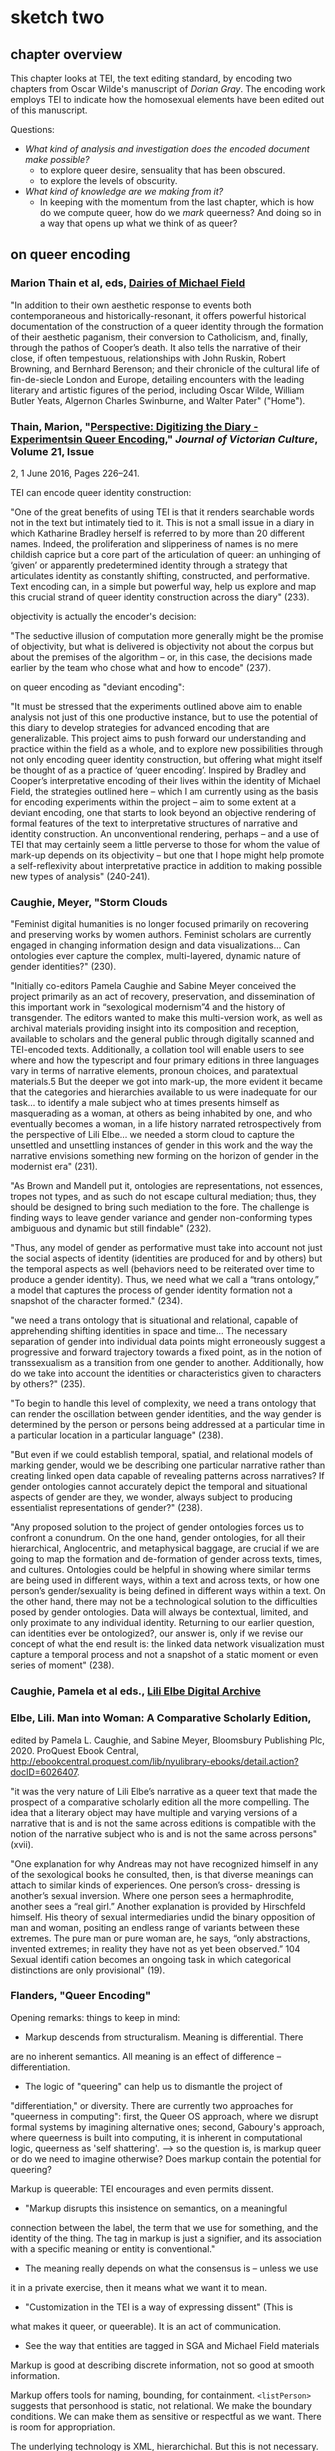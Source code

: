 * sketch two
** chapter overview
This chapter looks at TEI, the text editing standard, by encoding two
chapters from Oscar Wilde's manuscript of /Dorian Gray/. The encoding
work employs TEI to indicate how the homosexual elements have been
edited out of this manuscript. 

Questions:
- /What kind of analysis and investigation does the encoded document
  make possible?/
    - to explore queer desire, sensuality that has been obscured. 
    - to explore the levels of obscurity.
- /What kind of knowledge are we making from it?/
    - In keeping with the momentum from the last chapter, which is how
      do we compute queer, how do we /mark/ queerness? And doing so in
      a way that opens up what we think of as queer?

** on queer encoding

*** Marion Thain et al, eds, [[https://mf.dev.cdhsc.org/home][Dairies of Michael Field]]
"In addition to their own aesthetic response to events both
contemporaneous and historically-resonant, it offers powerful
historical documentation of the construction of a queer identity
through the formation of their aesthetic paganism, their conversion to
Catholicism, and, finally, through the pathos of Cooper’s death. It
also tells the narrative of their close, if often tempestuous,
relationships with John Ruskin, Robert Browning, and Bernhard
Berenson; and their chronicle of the cultural life of fin-de-siecle
London and Europe, detailing encounters with the leading literary and
artistic figures of the period, including Oscar Wilde, William Butler
Yeats, Algernon Charles Swinburne, and Walter Pater" ("Home").

*** Thain, Marion, "[[https://www.tandfonline.com/doi/abs/10.1080/13555502.2016.1156014][Perspective: Digitizing the Diary - Experimentsin Queer Encoding]]," /Journal of Victorian Culture/, Volume 21, Issue
2, 1 June 2016, Pages 226–241.

TEI can encode queer identity construction: 

"One of the great benefits of using TEI is that it renders searchable
words not in the text but intimately tied to it. This is not a small
issue in a diary in which Katharine Bradley herself is referred to by
more than 20 different names. Indeed, the proliferation and
slipperiness of names is no mere childish caprice but a core part of
the articulation of queer: an unhinging of ‘given’ or apparently
predetermined identity through a strategy that articulates identity as
constantly shifting, constructed, and performative. Text encoding can,
in a simple but powerful way, help us explore and map this crucial
strand of queer identity construction across the diary" (233).

objectivity is actually the encoder's decision:

"The seductive illusion of computation more generally might be the
promise of objectivity, but what is delivered is objectivity not about
the corpus but about the premises of the algorithm – or, in this case,
the decisions made earlier by the team who chose what and how to
encode" (237).

on queer encoding as "deviant encoding": 

"It must be stressed that the experiments outlined above aim to enable
analysis not just of this one productive instance, but to use the
potential of this diary to develop strategies for advanced encoding
that are generalizable. This project aims to push forward our
understanding and practice within the field as a whole, and to explore
new possibilities through not only encoding queer identity
construction, but offering what might itself be thought of as a
practice of ‘queer encoding’. Inspired by Bradley and Cooper’s
interpretative encoding of their lives within the identity of Michael
Field, the strategies outlined here – which I am currently using as
the basis for encoding experiments within the project – aim to some
extent at a deviant encoding, one that starts to look beyond an
objective rendering of formal features of the text to interpretative
structures of narrative and identity construction. An unconventional
rendering, perhaps – and a use of TEI that may certainly seem a little
perverse to those for whom the value of mark-up depends on its
objectivity – but one that I hope might help promote a
self-reflexivity about interpretative practice in addition to making
possible new types of analysis" (240-241).

*** Caughie, Meyer, "Storm Clouds

"Feminist digital humanities is no longer focused primarily on
recovering and preserving works by women authors. Feminist scholars
are currently engaged in changing information design and data
visualizations... Can ontologies ever capture the complex,
multi-layered, dynamic nature of gender identities?" (230).

"Initially co-editors Pamela Caughie and Sabine Meyer conceived the
project primarily as an act of recovery, preservation, and
dissemination of this important work in “sexological modernism”4 and
the history of transgender. The editors wanted to make this
multi-version work, as well as archival materials providing insight
into its composition and reception, available to scholars and the
general public through digitally scanned and TEI-encoded
texts. Additionally, a collation tool will enable users to see where
and how the typescript and four primary editions in three languages
vary in terms of narrative elements, pronoun choices, and paratextual
materials.5 But the deeper we got into mark-up, the more evident it
became that the categories and hierarchies available to us were
inadequate for our task... to identify a male subject who at times
presents himself as masquerading as a woman, at others as being
inhabited by one, and who eventually becomes a woman, in a life
history narrated retrospectively from the perspective of Lili
Elbe... we needed a storm cloud to capture the unsettled and
unsettling instances of gender in this work and the way the narrative
envisions something new forming on the horizon of gender in the
modernist era"  (231).

"As Brown and Mandell put it, ontologies are representations, not
essences, tropes not types, and as such do not escape cultural
mediation; thus, they should be designed to bring such mediation to
the fore. The challenge is finding ways to leave gender variance and
gender non-conforming types ambiguous and dynamic but still findable"
(232).

"Thus, any model of gender as performative must take into account not
just the social aspects of identity (identities are produced for and
by others) but the temporal aspects as well (behaviors need to be
reiterated over time to produce a gender identity). Thus, we need what
we call a “trans ontology,” a model that captures the process of
gender identity formation not a snapshot of the character formed."
(234).

"we need a trans ontology that is situational and relational, capable
of apprehending shifting identities in space and time... The necessary
separation of gender into individual data points might erroneously
suggest a progressive and forward trajectory towards a fixed point, as
in the notion of transsexualism as a transition from one gender to
another.  Additionally, how do we take into account the identities or
characteristics given to characters by others?" (235).

"To begin to handle this level of complexity, we need a trans ontology
that can render the oscillation between gender identities, and the way
gender is determined by the person or persons being addressed at a
particular time in a particular location in a particular language" (238).

"But even if we could establish temporal, spatial, and relational
models of marking gender, would we be describing one particular
narrative rather than creating linked open data capable of revealing
patterns across narratives? If gender ontologies cannot accurately
depict the temporal and situational aspects of gender are they, we
wonder, always subject to producing essentialist representations of
gender?" (238).

"Any proposed solution to the project of gender ontologies forces us
to confront a conundrum.  On the one hand, gender ontologies, for all
their hierarchical, Anglocentric, and metaphysical baggage, are
crucial if we are going to map the formation and de-formation of
gender across texts, times, and cultures. Ontologies could be helpful
in showing where similar terms are being used in different ways,
within a text and across texts, or how one person’s gender/sexuality
is being defined in different ways within a text. On the other hand,
there may not be a technological solution to the difficulties posed by
gender ontologies.  Data will always be contextual, limited, and only
proximate to any individual identity.  Returning to our earlier
question, can identities ever be ontologized?, our answer is, only if
we revise our concept of what the end result is: the linked data
network visualization must capture a temporal process and not a
snapshot of a static moment or even series of moment" (238).

*** Caughie, Pamela et al eds., [[http://www.lilielbe.org/][Lili Elbe Digital Archive]]
*** Elbe, Lili. Man into Woman: A Comparative Scholarly Edition, 
edited by Pamela L. Caughie, and Sabine Meyer, Bloomsbury Publishing
Plc, 2020. ProQuest Ebook Central,
http://ebookcentral.proquest.com/lib/nyulibrary-ebooks/detail.action?docID=6026407.

"it was the very nature of Lili Elbe’s narrative as a queer text that
made the prospect of a comparative scholarly edition all the more
compelling.  The idea that a literary object may have multiple and
varying versions of a narrative that is and is not the same across
editions is compatible with the notion of the narrative subject who is
and is not the same across persons" (xvii).

"One explanation for why Andreas may not have recognized himself in
any of the sexological books he consulted, then, is that diverse
meanings can attach to similar kinds of experiences. One person’s
cross- dressing is another’s sexual inversion. Where one person sees a
hermaphrodite, another sees a “real girl.” Another explanation is
provided by Hirschfeld himself. His theory of sexual intermediaries
undid the binary opposition of man and woman, positing an endless
range of variants between these extremes. The pure man or pure woman
are, he says, “only abstractions, invented extremes; in reality they
have not as yet been observed.” 104 Sexual identifi cation becomes an
ongoing task in which categorical distinctions are only provisional"
(19).

*** Flanders, "Queer Encoding"

Opening remarks: things to keep in mind:
- Markup descends from structuralism. Meaning is differential. There
are no inherent semantics. All meaning is an effect of difference --
differentiation.
- The logic of "queering" can help us to dismantle the project of
"differentiation," or diversity. There are currently two approaches
for "queerness in computing": first, the Queer OS approach, where we
disrupt formal systems by imagining alternative ones; second,
Gaboury's approach, where queerness is built into computing, it is
inherent in computational logic, queerness as 'self shattering'.
---> so the question is, is markup queer or do we need to imagine
otherwise? Does markup contain the potential for queering?

Markup is queerable: TEI encourages and even permits dissent. 
- "Markup disrupts this insistence on semantics, on a meaningful
connection between the label, the term that we use for something, and
the identity of the thing. The tag in markup is just a signifier, and
its association with a specific meaning or entity is conventional."
- The meaning really depends on what the consensus is -- unless we use
it in a private exercise, then it means what we want it to mean. 
- "Customization in the TEI is a way of expressing dissent" (This is
what makes it queer, or queerable). It is an act of communication.
- See the way that entities are tagged in SGA and Michael Field materials

Markup is good at describing discrete information, not so good at
smooth information. 

Markup offers tools for naming, bounding, for
containment. ~<listPerson>~ suggests that personhood is static, not
relational. We make the boundary conditions. We can make them as
sensitive or respectful as we want. There is room for appropriation. 

The underlying technology is XML, hierarchichal. But this is not
necessary. It could be otherwise. The layers of technology: TEI >
Schema > Metaschema (ODD) > Metalanguage (XML). 

How do we operate in the space between compromise and formalism? How
do we create identities that are servicable and open-ended? 
- "We can imagine descriptive systems for identity that would operate
in specific contexts (rather than totalizing contexts) that would give
us the level of ___ that we need with appropriate places for saying
'there is also something uncontestable here.'"

The challenge isn't about terms, plurality of terms. It's about our
relation to descriptive systems, our collective consensus of meaning. 

*** Bauman & Flanders

2012 Syd Bauman, Julia Flanders, and the Women Writers Project:

"Constraint is another way of talking about modeling our data:
describing it, prescribing how it should be structured, making sure
the parts we need are there, and avoiding unnecessary and excess
materials" (Bauman, Overview of TEI Customization, 2). 


** on technology / queerness

*** Flanders, "Building Otherwise," /Bodies of Information/,
https://dhdebates.gc.cuny.edu/read/untitled-4e08b137-aec5-49a4-83c0-38258425f145/section/f627035f-5fd0-4bd6-ad74-361374ed9a2a#ch16 

"What this discussion suggests is that the project of remaking tools
may depend for its success on the social processes employed, and
further that the social significance of technical systems lies not
only in their overt functioning (what they enable us to do) but also
in the social effluent, so to speak, of their construction
processes. When a system like Unix, or a language like COBOL, or a
resource like the Women Writers Project is created, what does it “give
off” in terms of expertise, power relations, installed systems and
dependencies, professional advancement or subordination, knowledge and
empowerment—-and for whom? The successful processes portrayed at Design
for Diversity were inclusive in very significant ways, but in
particular their principle of diversity had to do with a genuine
diversification of the allocation of power: the power to say what is
most important about the design of a tool or system, the power to
update a record, the power to define vocabularies, the power to say
what should be visible or invisible, the power resulting from
increased knowledge or expertise. Not only was the tribe of “coders”
being diversified, but also that tribe’s understanding of mission—what
is being built, for whom, why, under what design imperatives, with
what specific stipulations—was being shaped by diversified
constituencies, operating under radically different assumptions about
whose needs matter" (par. 30)

*** Thain, Friedman's /Before Queer Theory/ Book Review
https://lareviewofbooks.org/article/theorizing-queer-before-queer-theory/ 

"It was through sexology’s taxonomization of queer desire that it
became isolatable in a way that enabled it to become not just
identified, but also regulated. The more that sensuality or the erotic
is recognized to exist outside of this taxonomy — to be inherent in
things as a dynamic force, or a mode of perception — the more
difficult it is to police. The story of aestheticism is, then, in
part, the story of a political pushback against a new reality that was
in formation at the end of the century" (par. 7).
*** Posner, Miriam. "What’s Next: The Radical, Unrealized Potential of
Digital Humanities," /Debates in the Digital Humanities 2016/. 2016.

https://dhdebates.gc.cuny.edu/read/65be1a40-6473-4d9e-ba75-6380e5a72138/section/a22aca14-0eb0-4cc6-a622-6fee9428a357#en33

"You can assign a number to the degree of your uncertainty for data
points, but how do you show the possible universe of missing data? How
do we show the ways in which heterogeneous data has been flattened
into a model to make it visually legible?"

"technically speaking, we frankly have not figured out how to deal
with categories like gender that are not binary or one-dimensional or
stable."

"What would maps and data visualizations look like if they were built
to show us categories like race as they have been experienced, not as
they have been captured and advanced by businesses and governments?" 

"It may sound as though I am asking us to develop data models that pin
a person’s identity down in even greater detail, in the way Facebook’s
expanded gender categories do (Molloy). But that is not it at all. I
would like us to start understanding markers like gender and race not
as givens but as constructions that are actively created from time to
time and place to place. In other words, I want us to stop acting as
though the data models for identity are containers to be filled in
order to produce meaning and recognize instead that these structures
themselves constitute data."

"It is not only about shifting the focus of projects so that they
feature marginalized communities more prominently; it is about ripping
apart and rebuilding the machinery of the archive and database so that
it does not reproduce the logic that got us here in the first place."

"Mulvey’s intervention, in a 1975 article for Screen, was to show us
that the whole thing was broken (“Visual Pleasure and Narrative
Cinema”). It was not just that we did not see enough women in powerful
roles. It was that the entire organizing logic of narrative cinema was
built around the subjugation of women. She showed us in film studies,
the discipline in which I was trained, that structural inequalities
can be written in to the very language of a medium. Perhaps you can
see how I think this applies to digital humanities projects, too. We
can do what we know how to do: visualize datasets that we inherit from
governments, corporations, and cultural institutions, using tools that
we have borrowed from corporations. Or we can scrutinize data, rip it
apart, rebuild it, reimagine it, and perhaps build something entirely
different and weirder and more ambitious."

"So maybe this is the thrill we can work toward—the thrill in
capturing people’s lived experience in radical ways—ways that are
productive and generative and probably angry, too. Of course, we
cannot capture these experiences without the contributions of the
people whose lives we are claiming to represent. So it is incumbent on
all of us (but particularly those of us who have platforms) to push
for the inclusion of underrepresented communities in digital
humanities work, because it will make all of our work stronger and
sounder."
*** Susan Brown and Laura Mandell, “The Identity Issue,” Cultural
AnalyticsFeb. 13, 2018. DOI:10.22148/16.020 

"The goal is to acknowledge the subjective effects of belonging to an
identity constituted historically through oppression without believing
that the identity itself exists independently of those historical
conditions" (7).

"how can a cultural critic counteract the elision of non-dominant
histories, history as the history of the winners (“massive
historiographic metalepsis”), without essentializing identities? How
does one study the history of woman, or even women, without using the
category of woman to mean something consistent through time (s.a. Fuss
3-4)?" (8).

"One way to analyze the various attributes accorded to a gender
that is reconstructed throughout history is to search through large
amounts of data using that very binary category–that is, investigating
'the origins and consequences' of the social category of the gender
binary and its surrounding practices" (8).

"Gender analysis–-determining what has been counted as feminine and
masculine through time–-can go hand in hand with quantitative analysis"
(9).

"One particular feature of doing history at scale is that it allows
taking more and more ephemera, into account. As Bode puts it,
"quantitative methods allow us to explore aspects of the literary
field, especially trends and patterns, broad developments and
directions, that would otherwise remain unrepresented and
unrepresentable." (Bode, Reading by Numbers, 13.)  It may be that
numbers, if understood as not transparently readable, can provide
another method for 'giving voice'." (12)

"Historicizing helps to destabilize identities, and cultural analytics
can make visible a kind of history that we have never seen before. The
analysis of literary texts, whether as objects of consumption or
through their textuality, introduces another fruitful layer of
complexity that stresses the extent to which identity is always
already mediated. In the case of literary investigation, quantitative
analysis can engage with and unpack the discursive construction of
identities in novels" (13).

"The data modelling this work requires necessarily engages in both
abstraction and reduction, but the very act of modelling carries with
it the seeds of a constructionist recognition that a phenomenon could
be modelled differently, and as a number of the essays show,
conjoining diverse categories or pluralizing the modes of inquiry can
reveal the dynamic and contingent nature of identity categories. At
the same time, however, and as the debates surveyed all too briefly
above indicate, these categories are easily reified because they
readily map onto categories that have been and still often are
considered fixed and essential, and that do real, politically charged
work in the world" (17).

**** Richard Jean So, Hoyt Long, and Yuancheng Zhu "Computational 
Method and the Critique of Race: Racial Difference and the US Novel at
Scale, 1880-2000"



** to read eventually
**** Bode on Close & Distant reading
who talks about a new object for
study, the scholarly edition. 

**** From Flander's CV: https://juliaflanders.wordpress.com/about/cv/
**** “Writing, Reception, Intertextuality: Networking Women’s Writing,”
  co-authored with Sarah Connell. Journal of Medieval and Early Modern
  Studies 50.1 (January 2020):
  161–180. https://doi.org/10.1215/10829636-7986649.
**** “From Modeling to Interpretation to Spielraum,” keynote lecture at
  DHd conference, University of Paderborn, March 9, 2020. Online at
  https://www.youtube.com/watch?v=H7ULStTL-bQ.
**** “Art, Data, and Formalism,” (Digital) Humanities Revisited,
  Herrenhausen Palace, Hanover,
  December 2013.    http://www.volkswagenstiftung.de/veranstaltungen/veranstaltungskalender/veranstaltungsseite/digitalhumanities/digital-humanities-2013-selected-audio-recordings.html  
**** "A Matter of Scale,” keynote lecture co-presented with Matthew
  Jockers at “Boston-Area Days of DH 2013.” Northeastern University,
  March 2013. Available
  online. http://digitalcommons.unl.edu/englishfacpubs/106 
**** “TEI and Scholarship,” keynote lecture at the annual conference of
  the Text Encoding Initiative Consortium. Texas A&M University,
  November 2012., https://juliaflanders.wordpress.com/2013/08/31/tei-and-scholarship-in-the-crlowud/  

**** http://v-machine.org/
**** Crompton/Schwartz's Lesbian Historiography


** TEI notes
*** transcr — Representation of Primary Sources
**** elements

~<add>~ inserted text; @place = "superlinear".

~<addSpan>~ marks a longer piece of text added, which spans more than
one element. 

~<del>~ deleted text; @rend = "strikethrough".

~<delSpan>~ marks a longer piece of text deleted, which spans more
than one element.

~<subst>~ groups add & del together into a single intervention. Can
indicate a the order of revisions using @seq = "1"

~<substJoin>~ a series of possibly fragmented alternations that
combine into a single intervention.

~<gap>~ material omitted for legibility, @reason = 'deletion'.

~<unclear>~ cannot be determined with confidence, but somewhat
legible; @reason = 'illegible', 'damage'.

~<restore>~ something deleted is reinstated.

~<supplied>~ text supplied by transcriber for any reason.

~<handnote>~ provides information about each hand distinguished within
the encoded document. @xml:id included. 

~<handshift>~ marks a shift of hand in writing the document. 

~<mod>~ for generic modification, with no presumption on editor
interpreting the function of the modification. 

~<transpose>~ a list of two "pointers" where the text is recombined. 

~<choice>~ alternative encoding for single point in text. Allows
encoder to represent text in 'original' or 'edited' forms, with
software that can switch from one to the other. 

**** attributes

@rend - how should be rendered, e.g. "superlinear".
@reason - reason, e.g. "illegible", "damage"
@resp - responsibility e.g. "#fc"
@cert - certainty e.g. "low", "medium", "high"
@seq - indicates order of revisions in ~<subst>~.
@change - points to ~<listChanges>~ in ~<TEIheader>~.

**** layering of changes

An approach, "genetic editing", is concered mostly with the order of
composition.

    ~<listWit>~ witness list, listing the definitions for all the witneses
    referred to by critical approaches. Contains ~<witness>~ element. 

    ~<listChanges>~ groups a list of revision stages as ~<change>~, one
    for each stage of changes; @order records weather the order of changes
    is significant. Inside ~<TEIheader><profile><creation>~. 

    ~<change>~ describes a single revision stage; @xml:id identifies that
    stage. 

    ~<mod>~ @change - defines the modification stage. 

    #+BEGIN_SOURCE

    <profileDesc>
     <creation>
      <listChange ordered="true">
       <change xml:id="ST-1">First stage, written in ink </change>
       <change xml:id="ST-2">Second stage, with revisions written in the author's hand
	   using pencil</change>
       <change xml:id="ST-3">Fixation of the pencilled revisions together with further
	   revisions in the author's hand using ink</change>
       <change xml:id="ST-4">Additions in a different hand, probably at a later
	   stage</change>
      </listChange>
     </creation>
    </profileDesc>

    #+END_SOURCE

When there is a passage that is difficult to read, but can be read at
least partially, surround it entirely with ~<del>~ or ~<delSpan>~, and
within those, use ~<unclear>~ or ~<gap>~ as needed.

If ~<del>~ is within another ~<del>~, assume the inner one occurs
first.

If ~<del>~ contains an ~<add>~ with no @seq, assume ~<add>~ was made
before ~<del>~. 

If ~<add>~ contains ~<del>~, assume the deltion is made from a
previously added passage. 

~<ptr>~ pointer with @target - will point to an element within the
~<back>~ at the end of the file (like a footnote). 

*** certainty - Certainty, Precision, and Responsibility

~<certainty>~ indicates uncertainty with a tag that may not correctly
apply, where an element begins or ends, the value of an attribute, the
content within the element. Not to be used if the element is partially
readable, then use ~<unclear>~. 

@degree - "1" - a decimal (representing percent) of certainty. 

*** textcrit - Critical Apparatus

~<app>~ (apparatus entry) contains one entry in a critical apparatus,
with an optional lemma and usually one or more readings or notes on
the relevant passage.


Each app element usually comprises one or more readings, which in turn
are encoded using the rdg or other elements, as described in the next
section.

Any document containing app elements requires a variantEncoding
declaration in the encodingDesc element of its TEI header, thus:

~<variantEncoding>~ (variant encoding) declares the method used to encode text-critical variants.
@ method - indicates which method is used to encode the apparatus of variants.
@ location - indicates whether the apparatus appears within the
running text or external to it.

~<lem>~ (lemma) contains the lemma, or base text, of a textual variation.

~<rdg>~ (reading) contains a single reading within a textual
variation.


** Editing Approaches

"The history of textual editing is a history of arguments about the
meaning of terms such as authenticity and authority" (Onge, "Textual
Editing in the Digital Age")

Critical Edition: a single work over several douments.

Diplomatic edition: a single document. 

New Bibliography: trying for an ideal form

Sociology of text: looking at text as an event, part of a larger
social interaction

Genetic editing: determining the genesis (creative process) of a
text. 

XML: a formal model that represents texts as an ordered
hierarchy. Computers operate efficiently on a tree structure. Large
amounts of data can be managed and transformed in a tree format. 

Cummings: One issue of TEI is when two hierarchichal structures
conflict or overlap. The encoder may want to mark both
simultaneously. Especially when paragraphs run over pages. Not 'well
formed' XML. This mostly happens within the physical structure markup 


** what is the intervention I'm trying to make

*Preservation*: 
If quantitative analysis attempts to reproduce or verify answers/facts
about literary history, then textual editing attempts to restore or
preserve textual documentary history. 

*Semantics:*
As Flanders says, the main thing about TEI is that the tags are
semantic. The meaning is imputed to them by humans, they do not have
meaning (beyond differentiation) to a machine. 

*Containment*
XML as a technology for bounding text within elements

*Hierarchy*
XML as a technology for subscribing elements to an organized hierarchy


** Planning my project:

*** guiding questions
Research question: why am I doing this?

 To explore XML/TEI technology's /constraint/ which can be leveraged
 in the study of "queerness" in Wilde's revision process.

 There is some /constraint/ about the way that TEI marks data. It
 might be in the hierarchical nature of XML, the rules of containment
 (no overlapping), the decision about what is encoded and the semantic
 meaning of the tags. I need to find this thing which constrains TEI,
 and also work through and against it to queer TEI.

Goals: where do I want to go?

 To create a genetic critical edition for the first two chapters of
 the text in the manuscript. Rather than digitize the whole thing, I
 want to create an example of this kind of queer encoding.

Non-goals: where do I want to stop?

 I will stop encoding once I have marked up the first two chapters of
 the manuscript, and have written about how my encoding activity
 engages a queer theory.

Methodology: what am I doing? how am I going to do it?

 First, I will encode the manuscript text and revisions. For this, I
 will use the oXygen editor. Once encoding is concluded, I will
 publish my work in an online format.

 Then, I will turn to queer theory to examine what kind of theory
 applies to the process of encoding. I will also read and re-read my
 secondary materials on both queer encoding and scholarship on this
 novel.

 Finally, I will write up my argument and insights. 

Logistics: who will I do it with? When will I do it?

 I will do this alone. 
 The next four weeks are for encoding and re-familiarizing myself with
 the scholarship on OW. 
 Then, I will write up my work while in Portugal. 
 Having a first draft done by August 9, then revising for submission
 to Binary Modernisms on August 31.

Audience: for whom is this project meant?

 People who are just getting started with encoding. To see how an
 encoding project is done. 

An ending: what form of publication? 

 A chapter of my dissertation on the process and results within a
 queer theory framework, and a digital resource that is a prototype
 for a longer edition. 

*** my customization

Creating attributes for the <del> and <add> elements, to mark the
number of strokes and the theme of the content that is removed/added. 

   <del strokes="1" theme="erotic">

